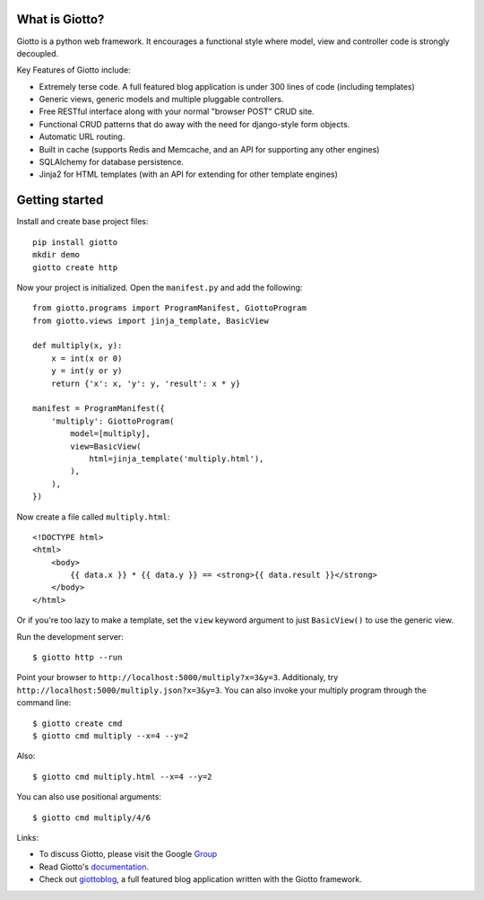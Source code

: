 .. image:: https://travis-ci.org/priestc/giotto.png?branch=master
   :target: https://travis-ci.org/priestc/giotto

What is Giotto?
===============

Giotto is a python web framework. It encourages a functional style where model, view and controller code is strongly decoupled.

Key Features of Giotto include:

* Extremely terse code. A full featured blog application is under 300 lines of code (including templates)
* Generic views, generic models and multiple pluggable controllers.
* Free RESTful interface along with your normal "browser POST" CRUD site.
* Functional CRUD patterns that do away with the need for django-style form objects.
* Automatic URL routing.
* Built in cache (supports Redis and Memcache, and an API for supporting any other engines)
* SQLAlchemy for database persistence.
* Jinja2 for HTML templates (with an API for extending for other template engines)

Getting started
===============

Install and create base project files::

    pip install giotto
    mkdir demo
    giotto create http

Now your project is initialized. Open the ``manifest.py`` and add the following::

    from giotto.programs import ProgramManifest, GiottoProgram
    from giotto.views import jinja_template, BasicView

    def multiply(x, y):
        x = int(x or 0)
        y = int(y or y)
        return {'x': x, 'y': y, 'result': x * y}

    manifest = ProgramManifest({
        'multiply': GiottoProgram(
            model=[multiply],
            view=BasicView(
                html=jinja_template('multiply.html'),
            ),
        ),
    })

Now create a file called ``multiply.html``::

    <!DOCTYPE html>
    <html>
        <body>
            {{ data.x }} * {{ data.y }} == <strong>{{ data.result }}</strong>
        </body>
    </html>

Or if you're too lazy to make a template,
set the ``view`` keyword argument to just ``BasicView()`` to use the generic view.

Run the development server::

    $ giotto http --run

Point your browser to ``http://localhost:5000/multiply?x=3&y=3``.
Additionaly, try ``http://localhost:5000/multiply.json?x=3&y=3``.
You can also invoke your multiply program through the command line::

    $ giotto create cmd
    $ giotto cmd multiply --x=4 --y=2

Also::

    $ giotto cmd multiply.html --x=4 --y=2

You can also use positional arguments::

    $ giotto cmd multiply/4/6

Links:

* To discuss Giotto, please visit the Google Group_
* Read Giotto's documentation_.
* Check out giottoblog_, a full featured blog application written with the Giotto framework.

.. _Group: https://groups.google.com/forum/#!forum/giotto-framework/
.. _giottoblog: https://github.com/priestc/giottoblog/
.. _documentation: http://giotto.readthedocs.org/en/latest/index.html